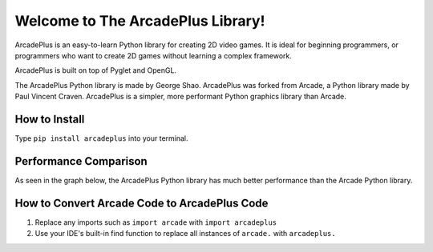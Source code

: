 Welcome to The ArcadePlus Library!
===================================

ArcadePlus is an easy-to-learn Python library for creating 2D video games.
It is ideal for beginning programmers, or programmers who want to create
2D games without learning a complex framework.

ArcadePlus is built on top of Pyglet and OpenGL.

The ArcadePlus Python library is made by George Shao.
ArcadePlus was forked from Arcade, a Python library made by Paul Vincent Craven.
ArcadePlus is a simpler, more performant Python graphics library than Arcade.

.. image:: https://img.shields.io/badge/PRs-welcome-brightgreen.svg?style=flat
    :target: http://makeapullrequest.com
    :alt: Pull Requests Welcome

.. image:: https://pepy.tech/badge/arcadeplus
    :target: https://pepy.tech/project/arcadeplus
    :alt: Downloads

.. image:: https://img.shields.io/pypi/l/arcadeplus
    :alt: PyPI - License

How to Install
##############

Type ``pip install arcadeplus`` into your terminal.


Performance Comparison
######################

As seen in the graph below, the ArcadePlus Python library has much better performance than the Arcade Python library.

.. image:: https://github.com/GeorgeShao/arcadeplus/blob/master/arcadeplus/examples/perf_test/stress_test_comparison_results.svg
    :alt: ArcadePlus vs Arcade - Python Library Performance Comparison Chart


How to Convert Arcade Code to ArcadePlus Code
#############################################
1. Replace any imports such as ``import arcade`` with ``import arcadeplus``
2. Use your IDE's built-in find function to replace all instances of ``arcade.`` with ``arcadeplus.``